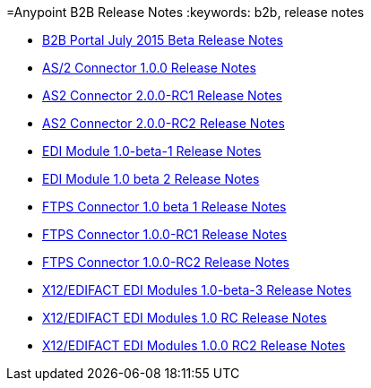 =Anypoint B2B Release Notes
:keywords: b2b, release notes

* link:/docs/display/current/B2B+Portal+July+2015+Beta+Release+Notes[B2B Portal July 2015 Beta Release Notes]
* link:/docs/pages/viewpage.action?pageId=123699530[AS/2 Connector 1.0.0 Release Notes]
* link:/docs/display/current/AS2+Connector+2.0.0-RC1+Release+Notes[AS2 Connector 2.0.0-RC1 Release Notes]
* link:/docs/display/current/AS2+Connector+2.0.0-RC2+Release+Notes[AS2 Connector 2.0.0-RC2 Release Notes]
* link:/docs/display/current/EDI+Module+1.0-beta-1+Release+Notes[EDI Module 1.0-beta-1 Release Notes]
* link:/docs/display/current/EDI+Module+1.0+beta+2+Release+Notes[EDI Module 1.0 beta 2 Release Notes]
* link:/docs/display/current/FTPS+Connector+1.0+beta+1+Release+Notes[FTPS Connector 1.0 beta 1 Release Notes]
* link:/docs/display/current/FTPS+Connector+1.0.0-RC1+Release+Notes[FTPS Connector 1.0.0-RC1 Release Notes]
* link:/docs/display/current/FTPS+Connector+1.0.0-RC2+Release+Notes[FTPS Connector 1.0.0-RC2 Release Notes]
* link:/docs/pages/viewpage.action?pageId=126747564[X12/EDIFACT EDI Modules 1.0-beta-3 Release Notes]
* link:/docs/pages/viewpage.action?pageId=131466994[X12/EDIFACT EDI Modules 1.0 RC Release Notes]
* link:/docs/pages/viewpage.action?pageId=132810265[X12/EDIFACT EDI Modules 1.0.0 RC2 Release Notes]
